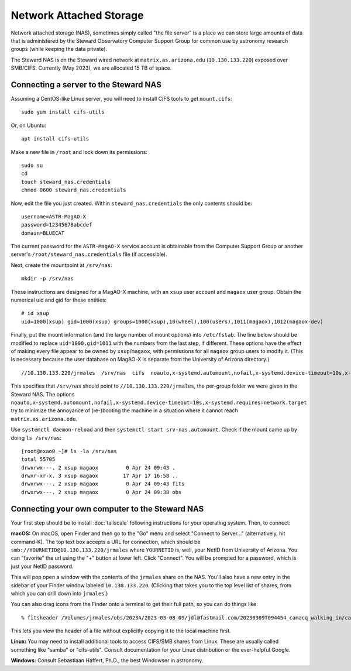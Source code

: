 Network Attached Storage
========================

Network attached storage (NAS), sometimes simply called "the file server" is a place we can store large amounts of data that is administered by the Steward Observatory Computer Support Group for common use by astronomy research groups (while keeping the data private).

The Steward NAS is on the Steward wired network at ``matrix.as.arizona.edu`` (``10.130.133.220``) exposed over SMB/CIFS. Currently (May 2023), we are allocated 15 TB of space.

Connecting a server to the Steward NAS
--------------------------------------

Assuming a CentOS-like Linux server, you will need to install CIFS tools to get ``mount.cifs``::

    sudo yum install cifs-utils

Or, on Ubuntu::

    apt install cifs-utils

Make a new file in ``/root`` and lock down its permissions::

    sudo su
    cd
    touch steward_nas.credentials
    chmod 0600 steward_nas.credentials

Now, edit the file you just created. Within ``steward_nas.credentials`` the only contents should be::

    username=ASTR-MagAO-X
    password=12345678abcdef
    domain=BLUECAT

The current password for the ``ASTR-MagAO-X`` service account is obtainable from the Computer Support Group or another server's ``/root/steward_nas.credentials`` file (if accessible).

Next, create the mountpoint at ``/srv/nas``::

    mkdir -p /srv/nas

These instructions are designed for a MagAO-X machine, with an ``xsup`` user account and ``magaox`` user group. Obtain the numerical uid and gid for these entities::

    # id xsup
    uid=1000(xsup) gid=1000(xsup) groups=1000(xsup),10(wheel),100(users),1011(magaox),1012(magaox-dev)

Finally, put the mount information (and the large number of mount options) into ``/etc/fstab``. The line below should be modified to replace ``uid=1000,gid=1011`` with the numbers from the last step, if different. These options have the effect of making every file appear to be owned by ``xsup``/``magaox``, with permissions for all ``magaox`` group users to modify it. (This is necessary because the user database on MagAO-X is separate from the University of Arizona directory.) ::

    //10.130.133.220/jrmales  /srv/nas  cifs  noauto,x-systemd.automount,nofail,x-systemd.device-timeout=10s,x-systemd.requires=network.target,vers=default,credentials=/root/steward_nas.credentials,uid=1000,gid=1011,forceuid,forcegid,file_mode=0660,dir_mode=0770  0 0

This specifies that ``/srv/nas`` should point to ``//10.130.133.220/jrmales``, the per-group folder we were given in the Steward NAS. The options ``noauto,x-systemd.automount,nofail,x-systemd.device-timeout=10s,x-systemd.requires=network.target`` try to minimize the annoyance of (re-)booting the machine in a situation where it cannot reach ``matrix.as.arizona.edu``.

Use ``systemctl daemon-reload`` and then ``systemctl start srv-nas.automount``. Check if the mount came up by doing ``ls /srv/nas``::

    [root@exao0 ~]# ls -la /srv/nas
    total 55705
    drwxrwx---. 2 xsup magaox         0 Apr 24 09:43 .
    drwxr-xr-x. 3 xsup magaox        17 Apr 17 16:58 ..
    drwxrwx---. 2 xsup magaox         0 Apr 24 09:43 fits
    drwxrwx---. 2 xsup magaox         0 Apr 24 09:38 obs

Connecting your own computer to the Steward NAS
-----------------------------------------------

Your first step should be to install :doc:`tailscale` following instructions for your operating system. Then, to connect:

**macOS:** On macOS, open Finder and then go to the "Go" menu and select "Connect to Server..." (alternatively, hit command-K). The top text box accepts a URL for connection, which should be ``smb://YOURNETID@10.130.133.220/jrmales`` where ``YOURNETID`` is, well, your NetID from University of Arizona. You can "favorite" the url using the "+" button at lower left. Click "Connect". You will be prompted for a password, which is just your NetID password.

This will pop open a window with the contents of the ``jrmales`` share on the NAS. You'll also have a new entry in the sidebar of your Finder window labeled ``10.130.133.220``. (Clicking that takes you to the top level list of shares, from which you can drill down into ``jrmales``.)

You can also drag icons from the Finder onto a terminal to get their full path, so you can do things like::

    % fitsheader /Volumes/jrmales/obs/2023A/2023-03-08_09/jdl@fastmail.com/20230309T094454_camacq_walking_in/camacq/camacq_20230309094657696886820.fits

This lets you view the header of a file without explicitly copying it to the local machine first.

**Linux:** You may need to install additional tools to access CIFS/SMB shares from Linux. These are usually called something like "samba" or "cifs-utils". Consult documentation for your Linux distribution or the ever-helpful Google.

**Windows:** Consult Sebastiaan Haffert, Ph.D., the best Windowser in astronomy.